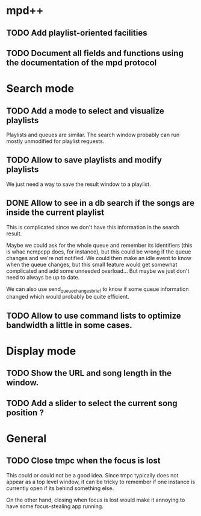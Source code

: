 * mpd++
** TODO Add playlist-oriented facilities
** TODO Document all fields and functions using the documentation of the mpd protocol
* Search mode
** TODO Add a mode to select and visualize playlists
Playlists and queues are similar. The search window probably can run mostly unmodified for playlist requests.
** TODO Allow to save playlists and modify playlists
We just need a way to save the result window to a playlist.
** DONE Allow to see in a db search if the songs are inside the current playlist
CLOSED: [2013-09-30 lun. 00:15]
This is complicated since we don't have this information in the search result.

Maybe we could ask for the whole queue and remember its identifiers (this is whac ncmpcpp does, for instance), but this could be wrong if the queue changes and we're not notified. We could then make an idle event to know when the queue changes, but this small feature would get somewhat complicated and add some unneeded overload… But maybe we just don't need to always be up to date.

We can also use send_queue_changes_brief to know if some queue information changed which would probably be quite efficient.
** TODO Allow to use command lists to optimize bandwidth a little in some cases.
* Display mode
** TODO Show the URL and song length in the window.
** TODO Add a slider to select the current song position ?
* General
** TODO Close tmpc when the focus is lost
This could or could not be a good idea. Since tmpc typically does not appear as a top level window, it can be tricky to remember if one instance is currently open if its behind something else.

On the other hand, closing when focus is lost would make it annoying to have some focus-stealing app running.

